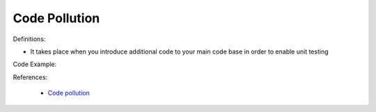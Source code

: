 Code Pollution
^^^^^
Definitions:

* It takes place when you introduce additional code to your main code base in order to enable unit testing


Code Example:

References:

 * `Code pollution <https://enterprisecraftsmanship.com/posts/code-pollution/>`_

